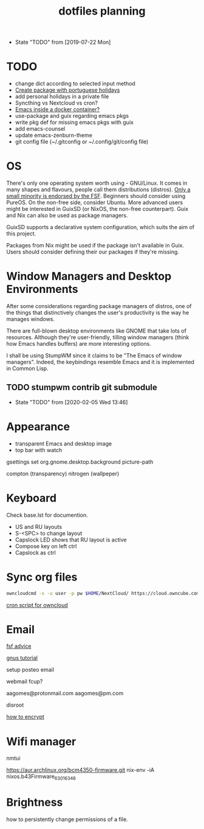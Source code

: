 #+TITLE: dotfiles planning

- State "TODO"       from              [2019-07-22 Mon]

* TODO
- change dict according to selected input method
- [[https://blog.aaronbieber.com/2015/08/04/authoring-emacs-packages.html][Create package with portuguese holidays]]
- add personal holidays in a private file
- Syncthing vs Nextcloud vs cron?
- [[https://medium.com/@sserialdev/emacs-in-the-container-age-5c0c222cfee][Emacs inside a docker container?]]
- use-package and guix regarding emacs pkgs
- write pkg def for missing emacs pkgs with guix
- add emacs-counsel
- update emacs-zenburn-theme
- git config file (~/.gitconfig or ~/.config/git/config file)

* OS
There's only one operating system worth using - GNU/Linux. It comes in many
shapes and flavours, people call them distributions (distros). [[https://www.gnu.org/distros/free-distros.en.html][Only a small
minority is endorsed by the FSF]]. Beginners should consider using PureOS. On the
non-free side, consider Ubuntu. More advanced users might be interested in
GuixSD (or NixOS, the non-free counterpart). Guix and Nix can also be used as
package managers.

GuixSD supports a declarative system configuration, which suits the aim of this
project.

Packages from Nix might be used if the package isn't available in Guix. Users
should consider defining their our packages if they're missing.

* Window Managers and Desktop Environments
After some considerations regarding package managers of distros, one of the things
that distinctively changes the user's productivity is the way he manages
windows.

There are full-blown desktop environments like GNOME that take lots of
resources. Although they're user-friendly, tilling window managers (think how
Emacs handles buffers) are more interesting options.

I shall be using StumpWM since it claims to be "The Emacs of window
managers". Indeed, the keybindings resemble Emacs and it is implemented in
Common Lisp.

** TODO stumpwm contrib git submodule
- State "TODO"       from              [2020-02-05 Wed 13:46]

* Appearance
- transparent Emacs and desktop image
- top bar with watch

gsettings set org.gnome.desktop.background picture-path


compton (transparency)
nitrogen (wallpeper)

* Keyboard
Check base.lst for documention.

- US and RU layouts
- S-<SPC> to change layout
- Capslock LED shows that RU layout is active
- Compose key on left ctrl
- Capslock as ctrl

* Sync org files
#+begin_src bash
  owncloudcmd -s -u user -p pw $HOME/NextCloud/ https://cloud.owncube.com/remote.php/webdav/
#+end_src

[[https://github.com/owncloud/client/issues/2002#issuecomment-98747743][cron script for owncloud]]

* Email
[[https://www.fsf.org/resources/webmail-systems][fsf advice]]

[[https://www.emacswiki.org/emacs/GnusGmail][gnus tutorial]]

setup posteo email

webmail fcup?

aagomes@protonmail.com
aagomes@pm.com

disroot

[[https://github.com/kensanata/ggg#gmail-gnus-gpg-guide-gggg][how to encrypt]]

* Wifi manager
nmtui

https://aur.archlinux.org/bcm4350-firmware.git
nix-env -iA nixos.b43Firmware_6_30_163_46

* Brightness
how to persistently change permissions of a file.

